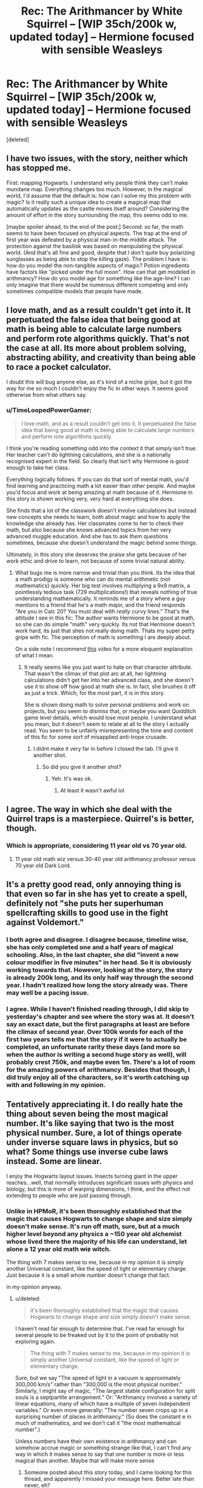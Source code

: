 #+TITLE: Rec: The Arithmancer by White Squirrel -- [WIP 35ch/200k w, updated today] -- Hermione focused with sensible Weasleys

* Rec: The Arithmancer by White Squirrel -- [WIP 35ch/200k w, updated today] -- Hermione focused with sensible Weasleys
:PROPERTIES:
:Score: 19
:DateUnix: 1410251040.0
:DateShort: 2014-Sep-09
:FlairText: Recommendation
:END:
[deleted]


** I have two issues, with the story, neither which has stopped me.

First: mapping Hogwarts. I understand why people think they can't make mundane map. Everything changes too much. However, in the magical world, I'd assume that the default is: how can I solve my this problem with magic? Is it really such a unique idea to create a magical map that automatically updates as the castle moves itself around? Considering the amount of effort in the story surrounding the map, this seems odd to me.

[maybe spoiler ahead, to the end of the post:] Second: so far, the math seems to have been focused on physical aspects. The trap at the end of first year was defeated by a physical man-in-the-middle attack. The protection against the basilisk was based on manipulating the physical world. (And that's all fine and good, despite that I don't quite buy polarizing sunglasses as being able to stop the killing gaze). The problem I have is: how do you model the non-tangible aspects of magic? Potion ingredients have factors like "picked under the full moon". How can that get modeled in arithmancy? How do you model age for something like the age-line? I can only imagine that there would be numerous different competing and only sometimes compatible models that people have made.
:PROPERTIES:
:Author: ryanvdb
:Score: 3
:DateUnix: 1410291754.0
:DateShort: 2014-Sep-10
:END:


** I love math, and as a result couldn't get into it. It perpetuated the false idea that being good at math is being able to calculate large numbers and perform rote algorithms quickly. That's not the case at all. Its more about problem solving, abstracting ability, and creativity than being able to race a pocket calculator.

I doubt this will bug anyone else, as it's kind of a niche gripe, but it got the way for me so much I couldn't enjoy the fic in other ways. It seems good otherwise from what others say.
:PROPERTIES:
:Author: dudemanwhoa
:Score: 4
:DateUnix: 1410310372.0
:DateShort: 2014-Sep-10
:END:

*** u/TimeLoopedPowerGamer:
#+begin_quote
  I love math, and as a result couldn't get into it. It perpetuated the false idea that being good at math is being able to calculate large numbers and perform rote algorithms quickly.
#+end_quote

I think you're reading something odd into the context it that simply isn't true. Her teacher can't do lightning calculations, and she is a nationally recognised expert in the field. So clearly that isn't why Hermione is good enough to take her class.

Everything logically follows. If you can do that sort of mental math, you'd find learning and practicing math a lot easier than other people. And maybe you'd focus and work at being amazing at math because of it. Hermione in this story is shown working very, /very/ hard at everything she does.

She finds that a lot of the classwork doesn't involve calculations but instead new concepts she needs to learn, both about magic and how to apply the knowledge she already has. Her classmates come to her to check their math, but also because she knows advanced topics from her very advanced muggle education. And she has to ask /them/ questions sometimes, because she doesn't understand the magic behind some things.

Ultimately, in this story she deserves the praise she gets because of her work ethic and drive to learn, not because of some trivial natural ability.
:PROPERTIES:
:Author: TimeLoopedPowerGamer
:Score: 4
:DateUnix: 1410315412.0
:DateShort: 2014-Sep-10
:END:

**** What bugs me is more narrow and trivial than you think. Its the idea that a math prodigy is someone who can do mental arithmetic (not mathematics) quickly. Her big test involves multiplying a 9x9 matrix, a pointlessly tedious task (729 multiplications!) that reveals nothing of true understanding mathematically. It reminds me of a story where a guy mentions to a friend that he's a math major, and the friend responds "Are you in Calc 20? You must deal with /really/ curvy lines." That's the attitude I see in this fic: The author wants Hermione to be good at math, so she can do simple "math" very quickly. Its not that Hermione doesn't work hard, its just that shes not really doing math. Thats my super petty gripe with fic. The perception of math is something I are deeply about.

On a side note I recommend [[https://www.youtube.com/watch?v=Yexc19j3TjE][this]] video for a more eloquent explanation of what I mean.
:PROPERTIES:
:Author: dudemanwhoa
:Score: 4
:DateUnix: 1410317544.0
:DateShort: 2014-Sep-10
:END:

***** It really seems like you just want to hate on that character attribute. That wasn't the climax of that plot arc at all, her lightning calculations didn't get her into her advanced class, and she doesn't use it to show off how good at math she is. In fact, she brushes it off as just a trick. Which, for the most part, it is in this story.

She is shown doing math to solve personal problems and work on projects, but you seem to dismiss that, or maybe you want Quidditch game level details, which would lose most people. I understand what you mean, but it doesn't seem to relate at all to the story I actually read. You seem to be unfairly misrepresenting the tone and content of this fic for some sort of misapplied anti-trope crusade.
:PROPERTIES:
:Author: TimeLoopedPowerGamer
:Score: 6
:DateUnix: 1410322483.0
:DateShort: 2014-Sep-10
:END:

****** I didnt make it very far in before I closed the tab. I'll give it another shot.
:PROPERTIES:
:Author: dudemanwhoa
:Score: 1
:DateUnix: 1410323617.0
:DateShort: 2014-Sep-10
:END:

******* So did you give it another shot?
:PROPERTIES:
:Score: 1
:DateUnix: 1417320463.0
:DateShort: 2014-Nov-30
:END:

******** Yeh. It's was ok.
:PROPERTIES:
:Author: dudemanwhoa
:Score: 1
:DateUnix: 1417408303.0
:DateShort: 2014-Dec-01
:END:

********* At least it wasn't awful lol
:PROPERTIES:
:Score: 1
:DateUnix: 1417409148.0
:DateShort: 2014-Dec-01
:END:


** I agree. The way in which she deal with the Quirrel traps is a masterpiece. Quirrel's is better, though.
:PROPERTIES:
:Author: Fallstar
:Score: 2
:DateUnix: 1410282910.0
:DateShort: 2014-Sep-09
:END:

*** Which is appropriate, considering 11 year old vs 70 year old.
:PROPERTIES:
:Author: ryanvdb
:Score: 3
:DateUnix: 1410290486.0
:DateShort: 2014-Sep-09
:END:

**** 11 year old math wiz versus 30-40 year old arithmancy professor versus 70 year old Dark Lord.
:PROPERTIES:
:Score: 2
:DateUnix: 1410312528.0
:DateShort: 2014-Sep-10
:END:


** It's a pretty good read, only annoying thing is that even so far in she has yet to create a spell, definitely not "she puts her superhuman spellcrafting skills to good use in the fight against Voldemort."
:PROPERTIES:
:Author: contak
:Score: 1
:DateUnix: 1410280208.0
:DateShort: 2014-Sep-09
:END:

*** I both agree and disagree. I disagree because, timeline wise, she has only completed one and a half years of magical schooling. Also, in the last chapter, she did "invent a new colour modifier in five minutes" in her head. So it is obviously working towards that. However, looking at the story, the story is already 200k long, and its only half way through the second year. I hadn't realized how long the story already was. There may well be a pacing issue.
:PROPERTIES:
:Author: ryanvdb
:Score: 5
:DateUnix: 1410290437.0
:DateShort: 2014-Sep-09
:END:


*** I agree. While I haven't finished reading through, I did skip to yesterday's chapter and see where the story was at. It doesn't say an exact date, but the first paragraphs at least are before the climax of second year. Over 100k words for each of the first two years tells me that the story if it were to actually be completed, an unfortunate rarity these days (and more so when the author is writing a second huge story as well), will probably crest 750k, and maybe even 1m. There's a lot of room for the amazing powers of arithmancy. Besides that though, I did truly enjoy all of the characters, so it's worth catching up with and following in my opinion.
:PROPERTIES:
:Score: 2
:DateUnix: 1410287307.0
:DateShort: 2014-Sep-09
:END:


** Tentatively appreciating it. I do really hate the thing about seven being the most magical number. It's like saying that two is the most physical number. Sure, a lot of things operate under inverse square laws in physics, but so what? Some things use inverse cube laws instead. Some are linear.

I enjoy the Hogwarts layout issues. Insects turning giant in the upper reaches...well, that normally introduces significant issues with physics and biology, but this is more of warping dimensions, I think, and the effect not extending to people who are just passing through.
:PROPERTIES:
:Score: 1
:DateUnix: 1410288396.0
:DateShort: 2014-Sep-09
:END:

*** Unlike in HPMoR, it's been thoroughly established that the magic that causes Hogwarts to change shape and size simply doesn't make sense. It's run off math, sure, but at a much higher level beyond any physics a ~150 year old alchemist whose lived there the majority of his life can understand, let alone a 12 year old math +wiz+ witch.

The thing with 7 makes sense to me, because in my opinion it is simply another Universal constant, like the speed of light or elementary charge. Just because it is a small whole number doesn't change that fact.

in my opinion anyway.
:PROPERTIES:
:Score: 5
:DateUnix: 1410359477.0
:DateShort: 2014-Sep-10
:END:

**** u/deleted:
#+begin_quote
  it's been thoroughly established that the magic that causes Hogwarts to change shape and size simply doesn't make sense.
#+end_quote

I haven't read far enough to determine that. I've read far enough for several people to be freaked out by it to the point of probably not exploring again.

#+begin_quote
  The thing with 7 makes sense to me, because in my opinion it is simply another Universal constant, like the speed of light or elementary charge.
#+end_quote

Sure, but we say "The speed of light in a vacuum is approximately 300,000 km/s" rather than "300,000 is the most physical number." Similarly, I might say of magic, "The largest stable configuration for split souls is a septpartite arrangement." Or: "Arithmancy involves a variety of linear equations, many of which have a multiple of seven independent variables." Or even more generally: "The number seven crops up in a surprising number of places in arithmancy." (So does the constant e in much of mathematics, and we don't call it "the most mathematical number".)

Unless numbers have their own existence in arithmancy and can somehow accrue magic or something strange like that, I can't find any way in which it makes sense to say that one number is more or less magical than another. Maybe that will make more sense
:PROPERTIES:
:Score: 2
:DateUnix: 1410366275.0
:DateShort: 2014-Sep-10
:END:

***** Someone posted about this story today, and I came looking for this thread, and apparently I missed your message here. Better late than never, eh?

I think of "the most magical number" as more of a name or title, kind of like "the golden ratio", which is often called "the most beautiful number". Can a number be visually appealing or gain beauty? No, but the places where it is found are often the most beautiful, so could the same be said of seven and magic?

To me, it is like you suggested, that the number itself does not gather magic, and instead it might be that seven appears the most out of any other number. So it could be that, similar to how there are four fundamental forces and six quarks, there are seven "parts" of magic, and for the arithmancy to be balanced into an application, the number seven is used to form various ratios.

I think you're just splitting hairs over terminology for no reason. It doesn't really matter whether they call it "the most magical number" or if they call it "John T. Portsmouth", it's just a name. The point that was being made in presenting it that way is that 7 is the most important number in magical theory. Did you at least understand that? If so, then why care about what it's called?
:PROPERTIES:
:Score: 1
:DateUnix: 1417320409.0
:DateShort: 2014-Nov-30
:END:
